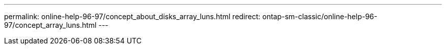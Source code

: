 ---
permalink: online-help-96-97/concept_about_disks_array_luns.html
redirect: ontap-sm-classic/online-help-96-97/concept_array_luns.html
---
